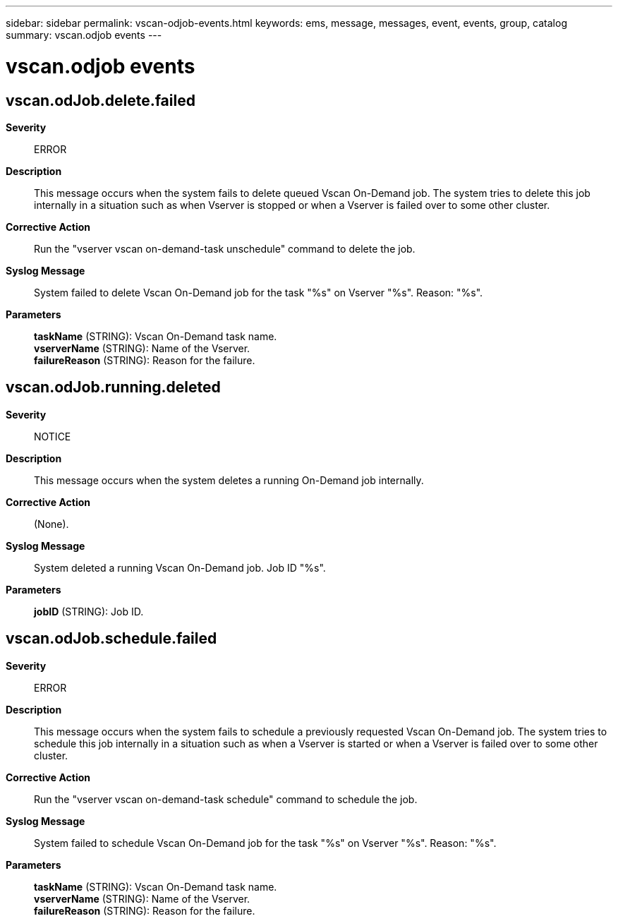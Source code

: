---
sidebar: sidebar
permalink: vscan-odjob-events.html
keywords: ems, message, messages, event, events, group, catalog
summary: vscan.odjob events
---

= vscan.odjob events
:toclevels: 1
:hardbreaks:
:nofooter:
:icons: font
:linkattrs:
:imagesdir: ./media/

== vscan.odJob.delete.failed
*Severity*::
ERROR
*Description*::
This message occurs when the system fails to delete queued Vscan On-Demand job. The system tries to delete this job internally in a situation such as when Vserver is stopped or when a Vserver is failed over to some other cluster.
*Corrective Action*::
Run the "vserver vscan on-demand-task unschedule" command to delete the job.
*Syslog Message*::
System failed to delete Vscan On-Demand job for the task "%s" on Vserver "%s". Reason: "%s".
*Parameters*::
*taskName* (STRING): Vscan On-Demand task name.
*vserverName* (STRING): Name of the Vserver.
*failureReason* (STRING): Reason for the failure.

== vscan.odJob.running.deleted
*Severity*::
NOTICE
*Description*::
This message occurs when the system deletes a running On-Demand job internally.
*Corrective Action*::
(None).
*Syslog Message*::
System deleted a running Vscan On-Demand job. Job ID "%s".
*Parameters*::
*jobID* (STRING): Job ID.

== vscan.odJob.schedule.failed
*Severity*::
ERROR
*Description*::
This message occurs when the system fails to schedule a previously requested Vscan On-Demand job. The system tries to schedule this job internally in a situation such as when a Vserver is started or when a Vserver is failed over to some other cluster.
*Corrective Action*::
Run the "vserver vscan on-demand-task schedule" command to schedule the job.
*Syslog Message*::
System failed to schedule Vscan On-Demand job for the task "%s" on Vserver "%s". Reason: "%s".
*Parameters*::
*taskName* (STRING): Vscan On-Demand task name.
*vserverName* (STRING): Name of the Vserver.
*failureReason* (STRING): Reason for the failure.
